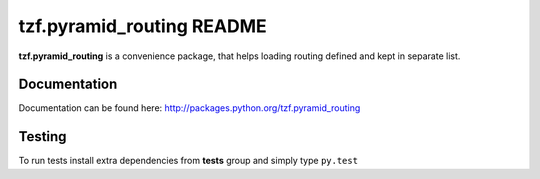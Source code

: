==========================
tzf.pyramid_routing README
==========================

.. image:: https://travis-ci.org/fizyk/pyramid_routing.png?branch=master
    :target: https://travis-ci.org/fizyk/pyramid_routing
    :alt: Tests

.. image:: https://coveralls.io/repos/fizyk/pyramid_routing/badge.png?branch=master
    :target: https://coveralls.io/r/fizyk/pyramid_routing?branch=master
    :alt: Coverage Status

.. image:: https://pypip.in/v/tzf.pyramid_routing/badge.png
    :target: https://pypi.python.org/pypi/tzf.pyramid_routing/
    :alt: Latest PyPI version

.. image:: https://pypip.in/d/tzf.pyramid_routing/badge.png
    :target: https://pypi.python.org/pypi/tzf.pyramid_routing/
    :alt: Number of PyPI downloads

.. image:: https://pypip.in/wheel/tzf.pyramid_routing/badge.png
    :target: https://pypi.python.org/pypi/tzf.pyramid_routing/
    :alt: Wheel Status

.. image:: https://pypip.in/egg/tzf.pyramid_routing/badge.png
    :target: https://pypi.python.org/pypi/tzf.pyramid_routing/
    :alt: Egg Status

.. image:: https://pypip.in/license/tzf.pyramid_routing/badge.png
    :target: https://pypi.python.org/pypi/tzf.pyramid_routing/
    :alt: License

.. image:: https://requires.io/github/fizyk/pyramid_routing/requirements.png?branch=master
   :target: https://requires.io/github/fizyk/pyramid_routing/requirements/?branch=master
   :alt: Requirements Status

.. image:: https://requires.io/github/fizyk/pyramid_routing/requirements.png?branch=master
   :target: https://requires.io/github/fizyk/pyramid_routing/requirements/?branch=master
   :alt: Requirements Status

**tzf.pyramid_routing** is a convenience package, that helps loading routing defined and kept in separate list.

Documentation
-------------

Documentation can be found here: http://packages.python.org/tzf.pyramid_routing

Testing
-------

To run tests install extra dependencies from **tests** group and simply type ``py.test``
